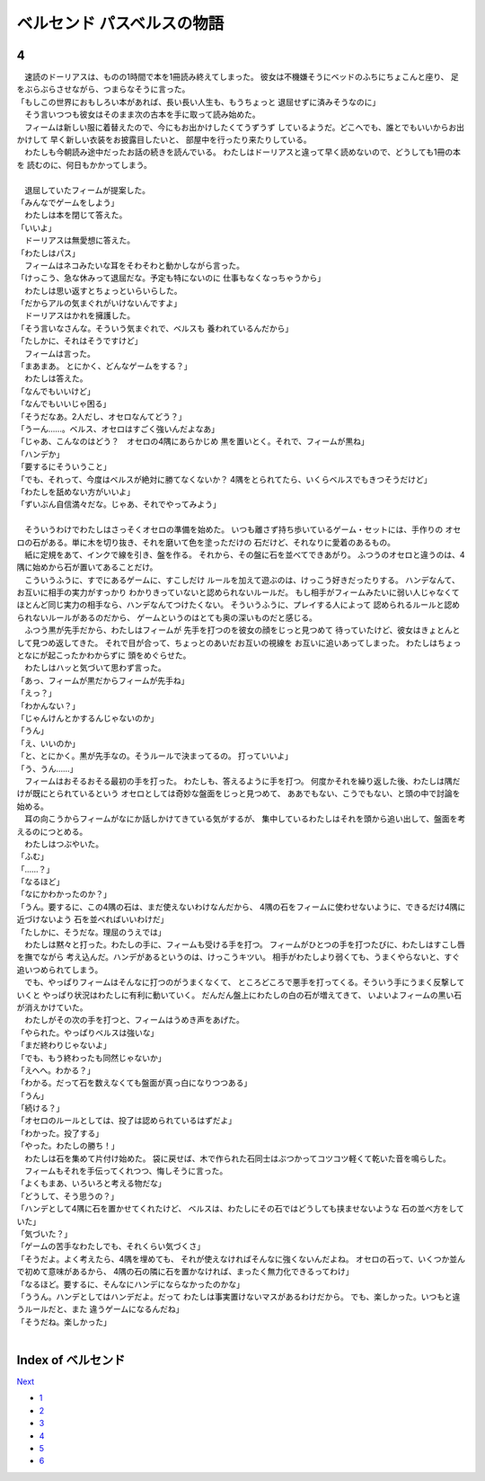 ベルセンド パスベルスの物語
================================================================================

4
--------------------------------------------------------------------------------

| 　速読のドーリアスは、ものの1時間で本を1冊読み終えてしまった。
  彼女は不機嫌そうにベッドのふちにちょこんと座り、
  足をぶらぶらさせながら、つまらなそうに言った。
| 「もしこの世界におもしろい本があれば、長い長い人生も、もうちょっと
  退屈せずに済みそうなのに」
| 　そう言いつつも彼女はそのまま次の古本を手に取って読み始めた。
| 　フィームは新しい服に着替えたので、今にもお出かけしたくてうずうず
  しているようだ。どこへでも、誰とでもいいからお出かけして
  早く新しい衣装をお披露目したいと、
  部屋中を行ったり来たりしている。
| 　わたしも今朝読み途中だったお話の続きを読んでいる。
  わたしはドーリアスと違って早く読めないので、どうしても1冊の本を
  読むのに、何日もかかってしまう。
| 




| 　退屈していたフィームが提案した。
| 「みんなでゲームをしよう」
| 　わたしは本を閉じて答えた。
| 「いいよ」
| 　ドーリアスは無愛想に答えた。
| 「わたしはパス」
| 　フィームはネコみたいな耳をそわそわと動かしながら言った。
| 「けっこう、急な休みって退屈だな。予定も特にないのに
  仕事もなくなっちゃうから」
| 　わたしは思い返すとちょっといらいらした。
| 「だからアルの気まぐれがいけないんですよ」
| 　ドーリアスはかれを擁護した。
| 「そう言いなさんな。そういう気まぐれで、ベルスも
  養われているんだから」
| 「たしかに、それはそうですけど」
| 　フィームは言った。
| 「まあまあ。
  とにかく、どんなゲームをする？」
| 　わたしは答えた。
| 「なんでもいいけど」
| 「なんでもいいじゃ困る」
| 「そうだなあ。2人だし、オセロなんてどう？」
| 「うーん……。ベルス、オセロはすごく強いんだよなあ」
| 「じゃあ、こんなのはどう？　オセロの4隅にあらかじめ
  黒を置いとく。それで、フィームが黒ね」
| 「ハンデか」
| 「要するにそういうこと」
| 「でも、それって、今度はベルスが絶対に勝てなくないか？
  4隅をとられてたら、いくらベルスでもきつそうだけど」
| 「わたしを舐めない方がいいよ」
| 「ずいぶん自信満々だな。じゃあ、それでやってみよう」
| 



| 　そういうわけでわたしはさっそくオセロの準備を始めた。
  いつも離さず持ち歩いているゲーム・セットには、手作りの
  オセロの石がある。単に木を切り抜き、それを磨いて色を塗っただけの
  石だけど、それなりに愛着のあるもの。
| 　紙に定規をあて、インクで線を引き、盤を作る。
  それから、その盤に石を並べてできあがり。
  ふつうのオセロと違うのは、4隅に始めから石が置いてあることだけ。
| 　こういうふうに、すでにあるゲームに、すこしだけ
  ルールを加えて遊ぶのは、けっこう好きだったりする。
  ハンデなんて、お互いに相手の実力がすっかり
  わかりきっていないと認められないルールだ。
  もし相手がフィームみたいに弱い人じゃなくて
  ほとんど同じ実力の相手なら、ハンデなんてつけたくない。
  そういうふうに、プレイする人によって
  認められるルールと認められないルールがあるのだから、
  ゲームというのはとても奥の深いものだと感じる。
| 　ふつう黒が先手だから、わたしはフィームが
  先手を打つのを彼女の顔をじっと見つめて
  待っていたけど、彼女はきょとんとして見つめ返してきた。
  それで目が合って、ちょっとのあいだお互いの視線を
  お互いに追いあってしまった。
  わたしはちょっとなにが起こったかわからずに
  頭をめぐらせた。
| 　わたしはハッと気づいて思わず言った。
| 「あっ、フィームが黒だからフィームが先手ね」
| 「えっ？」
| 「わかんない？」
| 「じゃんけんとかするんじゃないのか」
| 「うん」
| 「え、いいのか」
| 「と、とにかく。黒が先手なの。そうルールで決まってるの。
  打っていいよ」
| 「う、うん……」
| 　フィームはおそるおそる最初の手を打った。
  わたしも、答えるように手を打つ。
  何度かそれを繰り返した後、わたしは隅だけが既にとられているという
  オセロとしては奇妙な盤面をじっと見つめて、
  ああでもない、こうでもない、と頭の中で討論を始める。
| 　耳の向こうからフィームがなにか話しかけてきている気がするが、
  集中しているわたしはそれを頭から追い出して、盤面を考えるのにつとめる。
| 　わたしはつぶやいた。
| 「ふむ」
| 「……？」
| 「なるほど」
| 「なにかわかったのか？」
| 「うん。要するに、この4隅の石は、まだ使えないわけなんだから、
  4隅の石をフィームに使わせないように、できるだけ4隅に近づけないよう
  石を並べればいいわけだ」
| 「たしかに、そうだな。理屈のうえでは」
| 　わたしは黙々と打った。わたしの手に、フィームも受ける手を打つ。
  フィームがひとつの手を打つたびに、わたしはすこし唇を撫でながら
  考え込んだ。ハンデがあるというのは、けっこうキツい。
  相手がわたしより弱くても、うまくやらないと、すぐ追いつめられてしまう。
| 　でも、やっぱりフィームはそんなに打つのがうまくなくて、
  ところどころで悪手を打ってくる。そういう手にうまく反撃していくと
  やっぱり状況はわたしに有利に動いていく。
  だんだん盤上にわたしの白の石が増えてきて、
  いよいよフィームの黒い石が消えかけていた。
| 　わたしがその次の手を打つと、フィームはうめき声をあげた。
| 「やられた。やっぱりベルスは強いな」
| 「まだ終わりじゃないよ」
| 「でも、もう終わったも同然じゃないか」
| 「えへへ。わかる？」
| 「わかる。だって石を数えなくても盤面が真っ白になりつつある」
| 「うん」
| 「続ける？」
| 「オセロのルールとしては、投了は認められているはずだよ」
| 「わかった。投了する」
| 「やった。わたしの勝ち！」
| 　わたしは石を集めて片付け始めた。
  袋に戻せば、木で作られた石同士はぶつかってコツコツ軽くて乾いた音を鳴らした。
| 　フィームもそれを手伝ってくれつつ、悔しそうに言った。
| 「よくもまあ、いろいろと考える物だな」
| 「どうして、そう思うの？」
| 「ハンデとして4隅に石を置かせてくれたけど、
  ベルスは、わたしにその石ではどうしても挟ませないような
  石の並べ方をしていた」
| 「気づいた？」
| 「ゲームの苦手なわたしでも、それくらい気づくさ」
| 「そうだよ。よく考えたら、4隅を埋めても、
  それが使えなければそんなに強くないんだよね。
  オセロの石って、いくつか並んで初めて意味があるから、
  4隅の石の隣に石を置かなければ、まったく無力化できるってわけ」
| 「なるほど。要するに、そんなにハンデにならなかったのかな」
| 「ううん。ハンデとしてはハンデだよ。だって
  わたしは事実置けないマスがあるわけだから。
  でも、楽しかった。いつもと違うルールだと、また
  違うゲームになるんだね」
| 「そうだね。楽しかった」
| 






Index of ベルセンド
--------------------------------------------------------------------------------


`Next <https://github.com/pasberth/Bellsend/blob/master/novel/2012-12-16.rst>`_


* `1 <https://github.com/pasberth/Bellsend/blob/master/novel/2012-11-04.rst>`_
* `2 <https://github.com/pasberth/Bellsend/blob/master/novel/2012-12-11.rst>`_
* `3 <https://github.com/pasberth/Bellsend/blob/master/novel/2012-12-14.rst>`_
* `4 <https://github.com/pasberth/Bellsend/blob/master/novel/2012-12-15.rst>`_
* `5 <https://github.com/pasberth/Bellsend/blob/master/novel/2012-12-16.rst>`_
* `6 <https://github.com/pasberth/Bellsend/blob/master/novel/2012-12-17.rst>`_